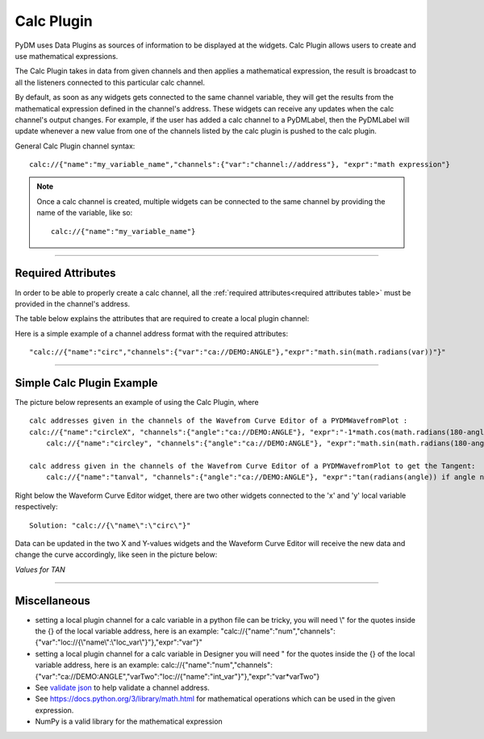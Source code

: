 ========================
Calc Plugin
========================

PyDM uses Data Plugins as sources of information to be displayed at the widgets.
Calc Plugin allows users to create and use mathematical expressions.

The Calc Plugin takes in data from given channels and then applies a mathematical expression, the result is broadcast to all the listeners connected to this particular calc channel.

By default, as soon as any widgets gets connected to the same channel variable, they will get the results from the mathematical expression defined in the channel's address. These widgets can receive any updates when the calc channel's output changes.
For example, if the user has added a calc channel to a PyDMLabel, then the PyDMLabel will update whenever a new value from one of the channels listed by the calc plugin is pushed to the calc plugin.

General Calc Plugin channel syntax::

	calc://{"name":"my_variable_name","channels":{"var":"channel://address"}, "expr":"math expression"}

.. note:: Once a calc channel is created, multiple widgets can be connected to the same channel by providing the name of the variable, like so:
	::

		calc://{"name":"my_variable_name"}

-------------

Required Attributes
-------------------

In order to be able to properly create a calc channel, all the :ref:`required attributes<required attributes table>` must be provided in the channel's address.



.. _required attributes table:

The table below explains the attributes that are required to create a local plugin channel:

=========== ================================================== ========================
Attributes  Description                                        Format Example
=========== ================================================== ========================
**calc**    protocol name for Calc Plugin                      `calc://`
**name**    | the identifier for the mathematical expression   `"name":"my_expr_name"`
            | user's choice
**channels** | dictionary with variable and address pairs      `"channels":{"var":"channel://address"}`
**expr**    mathematical expression to be used                 `"expr":"math expression"`
**update**  | The calc function will update when one of the    `"update":["var", "var_two"]`
            | variables in the update list receives a new value
            | optional. If nothing is given, the calc function
            | will run anytime one of the variables updates
=========== ================================================== ========================


Here is a simple example of a channel address format with the required attributes:
::

	"calc://{"name":"circ","channels":{"var":"ca://DEMO:ANGLE"},"expr":"math.sin(math.radians(var))"}"



------------


Simple Calc Plugin Example
---------------------------------


The picture below represents an example of using the Calc Plugin, where ::

    calc addresses given in the channels of the Wavefrom Curve Editor of a PYDMWavefromPlot :
    calc://{"name":"circleX", "channels":{"angle":"ca://DEMO:ANGLE"}, "expr":"-1*math.cos(math.radians(180-angle))"}
	calc://{"name":"circley", "channels":{"angle":"ca://DEMO:ANGLE"}, "expr":"math.sin(math.radians(180-angle))"}

    calc address given in the channels of the Wavefrom Curve Editor of a PYDMWavefromPlot to get the Tangent:
	calc://{"name":"tanval", "channels":{"angle":"ca://DEMO:ANGLE"}, "expr":"tan(radians(angle)) if angle not in [90, 270] else None"}

Right below the Waveform Curve Editor widget, there are two other widgets connected to the 'x' and 'y' local variable respectively::


	Solution: "calc://{\"name\":\"circ\"}"

Data can be updated in the two X and Y-values widgets and the Waveform Curve Editor will receive the new data and change the curve accordingly, like seen in the picture below:

*Values for TAN*

.. image:: ../_static/data_plugins/calc_example.gif
   :width: 600 pt
   :align: center

---------------

Miscellaneous
-------------

* setting a local plugin channel for a calc variable in a python file can be tricky, you will need \\\" for the quotes inside the {} of the local variable address, here is an example: "calc://{\"name\":\"num\",\"channels\":{\"var\":\"loc://{\\\"name\\\":\\\"loc_var\\\"}\"},\"expr\":\"var\"}"
* setting a local plugin channel for a calc variable in Designer you will need \" for the quotes inside the {} of the local variable address, here is an example: calc://{"name":"num","channels":{"var":"ca://DEMO:ANGLE","varTwo":"loc://{\"name\":\"int_var\"}"},"expr":"var*varTwo"}
* See `validate json <https://jsonlint.com>`_ to help validate a channel address.
* See https://docs.python.org/3/library/math.html for mathematical operations which can be used in the given expression.
* NumPy is a valid library for the mathematical expression